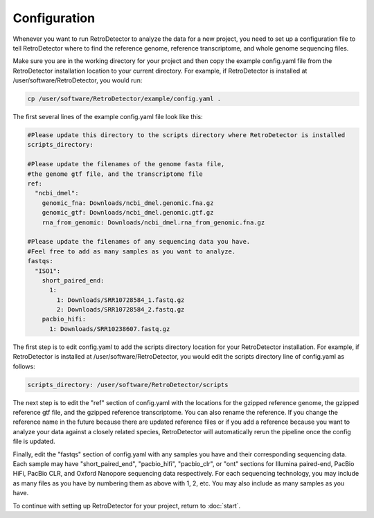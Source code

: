 Configuration
=============

Whenever you want to run RetroDetector to analyze the data for a new project, you need to set up a configuration file to tell RetroDetector where to find the reference genome, reference transcriptome, and whole genome sequencing files. 

Make sure you are in the working directory for your project and then copy the example config.yaml file from the RetroDetector installation location to your current directory. For example, if RetroDetector is installed at /user/software/RetroDetector, you would run:

.. code-block:: console

  cp /user/software/RetroDetector/example/config.yaml .

The first several lines of the example config.yaml file look like this:

.. code-block:: console

  #Please update this directory to the scripts directory where RetroDetector is installed
  scripts_directory:
  
  #Please update the filenames of the genome fasta file,
  #the genome gtf file, and the transcriptome file
  ref:
    "ncbi_dmel":
      genomic_fna: Downloads/ncbi_dmel.genomic.fna.gz
      genomic_gtf: Downloads/ncbi_dmel.genomic.gtf.gz
      rna_from_genomic: Downloads/ncbi_dmel.rna_from_genomic.fna.gz
  
  #Please update the filenames of any sequencing data you have.
  #Feel free to add as many samples as you want to analyze.
  fastqs:
    "ISO1":
      short_paired_end:
        1:
          1: Downloads/SRR10728584_1.fastq.gz
          2: Downloads/SRR10728584_2.fastq.gz
      pacbio_hifi:
        1: Downloads/SRR10238607.fastq.gz

The first step is to edit config.yaml to add the scripts directory location for your RetroDetector installation. For example, if RetroDetector is installed at /user/software/RetroDetector, you would edit the scripts directory line of config.yaml as follows:

.. code-block:: console

  scripts_directory: /user/software/RetroDetector/scripts

The next step is to edit the "ref" section of config.yaml with the locations for the gzipped reference genome, the gzipped reference gtf file, and the gzipped reference transcriptome. You can also rename the reference. If you change the reference name in the future because there are updated reference files or if you add a reference because you want to analyze your data against a closely related species, RetroDetector will automatically rerun the pipeline once the config file is updated.

Finally, edit the "fastqs" section of config.yaml with any samples you have and their corresponding sequencing data. Each sample may have "short_paired_end", "pacbio_hifi", "pacbio_clr", or "ont" sections for Illumina paired-end, PacBio HiFi, PacBio CLR, and Oxford Nanopore sequencing data respectively. For each sequencing technology, you may include as many files as you have by numbering them as above with 1, 2, etc. You may also include as many samples as you have.

To continue with setting up RetroDetector for your project, return to :doc:`start`.
